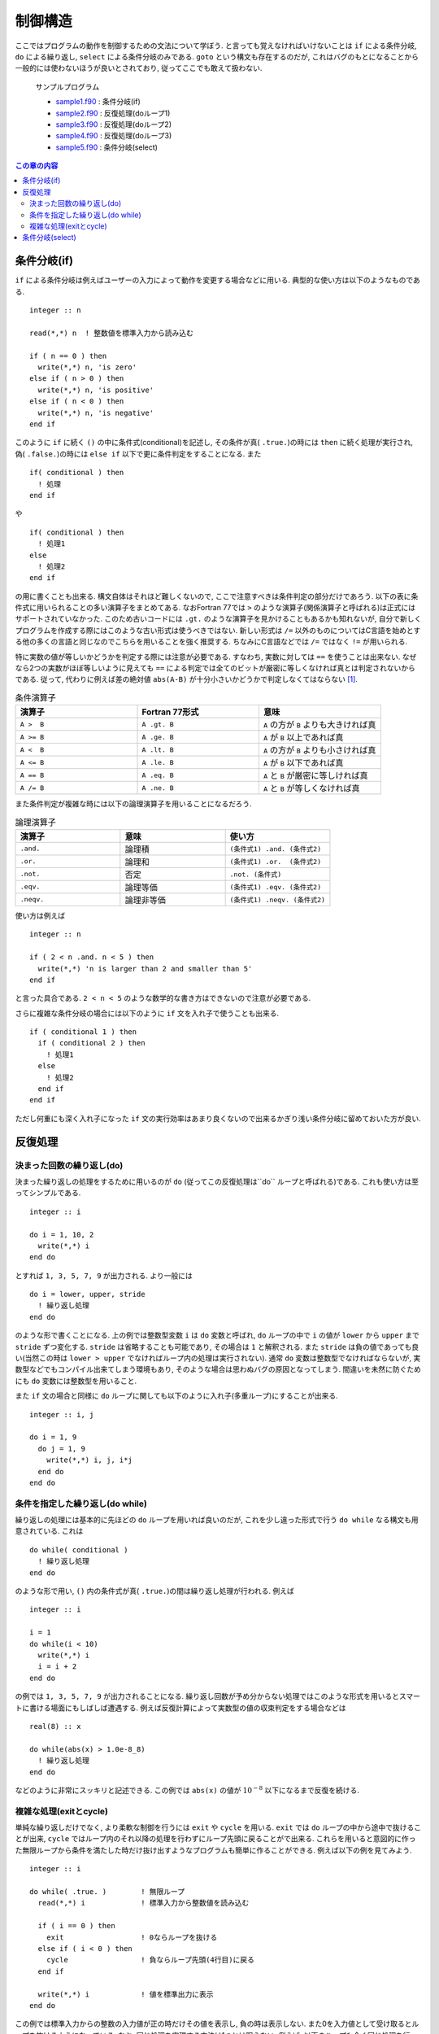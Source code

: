 .. -*- coding: utf-8 -*-

.. highlight:: fortran
  :linenothreshold: 1

========
制御構造
========

ここではプログラムの動作を制御するための文法について学ぼう. と言っても覚えなければいけないことは ``if`` による条件分岐, ``do`` による繰り返し, ``select`` による条件分岐のみである. ``goto`` という構文も存在するのだが, これはバグのもとになることから一般的には使わないほうが良いとされており, 従ってここでも敢えて扱わない.

    サンプルプログラム

    - `sample1.f90 <sample/chap04/sample1.f90>`_ : 条件分岐(if)
    - `sample2.f90 <sample/chap04/sample2.f90>`_ : 反復処理(doループ1)
    - `sample3.f90 <sample/chap04/sample3.f90>`_ : 反復処理(doループ2)
    - `sample4.f90 <sample/chap04/sample4.f90>`_ : 反復処理(doループ3)
    - `sample5.f90 <sample/chap04/sample5.f90>`_ : 条件分岐(select)

.. contents:: この章の内容
    :depth: 2

条件分岐(if)
------------

``if`` による条件分岐は例えばユーザーの入力によって動作を変更する場合などに用いる. 典型的な使い方は以下のようなものである.

::

      integer :: n

      read(*,*) n  ! 整数値を標準入力から読み込む

      if ( n == 0 ) then
        write(*,*) n, 'is zero'
      else if ( n > 0 ) then
        write(*,*) n, 'is positive'
      else if ( n < 0 ) then
        write(*,*) n, 'is negative'
      end if

このように ``if`` に続く ``()`` の中に条件式(conditional)を記述し, その条件が真( ``.true.``)の時には ``then`` に続く処理が実行され, 偽( ``.false.``)の時には ``else if`` 以下で更に条件判定をすることになる. また

::

      if( conditional ) then
        ! 処理
      end if

や

::

      if( conditional ) then
        ! 処理1
      else
        ! 処理2
      end if

の用に書くことも出来る. 構文自体はそれほど難しくないので, ここで注意すべきは条件判定の部分だけであろう. 以下の表に条件式に用いられることの多い演算子をまとめてある. なおFortran 77では ``>`` のような演算子(関係演算子と呼ばれる)は正式にはサポートされていなかった. このため古いコードには ``.gt.`` のような演算子を見かけることもあるかも知れないが, 自分で新しくプログラムを作成する際にはこのような古い形式は使うべきではない. 新しい形式は ``/=`` 以外のものについてはC言語を始めとする他の多くの言語と同じなのでこちらを用いることを強く推奨する. ちなみにC言語などでは ``/=`` ではなく ``!=`` が用いられる.

特に実数の値が等しいかどうかを判定する際には注意が必要である. すなわち, 実数に対しては ``==`` を使うことは出来ない. なぜなら2つの実数がほぼ等しいように見えても ``==`` による判定では全てのビットが厳密に等しくなければ真とは判定されないからである. 従って, 代わりに例えば差の絶対値 ``abs(A-B)`` が十分小さいかどうかで判定しなくてはならない [#]_.

.. tabularcolumns:: |p{0.3 \textwidth}|p{0.3 \textwidth}|p{0.3 \textwidth}|
.. list-table:: 条件演算子
    :widths: 30, 30, 30
    :header-rows: 1

    * - 演算子
      - Fortran 77形式
      - 意味

    * - ``A >  B``
      - ``A .gt. B``
      - ``A`` の方が ``B`` よりも大きければ真

    * - ``A >= B``
      - ``A .ge. B``
      - ``A`` が ``B`` 以上であれば真

    * - ``A <  B``
      - ``A .lt. B``
      - ``A`` の方が ``B`` よりも小さければ真

    * - ``A <= B``
      - ``A .le. B``
      - ``A`` が ``B`` 以下であれば真

    * - ``A == B``
      - ``A .eq. B``
      - ``A`` と ``B`` が厳密に等しければ真

    * - ``A /= B``
      - ``A .ne. B``
      - ``A`` と ``B`` が等しくなければ真


また条件判定が複雑な時には以下の論理演算子を用いることになるだろう.

.. tabularcolumns:: |p{0.3 \textwidth}|p{0.3 \textwidth}|p{0.3 \textwidth}|
.. list-table:: 論理演算子
    :widths: 30, 30, 30
    :header-rows: 1

    * - 演算子
      - 意味
      - 使い方

    * - ``.and.``
      - 論理積
      - ``(条件式1) .and. (条件式2)``

    * - ``.or.``
      - 論理和
      - ``(条件式1) .or.  (条件式2)``

    * - ``.not.``
      - 否定
      - ``.not. (条件式)``

    * - ``.eqv.``
      - 論理等価
      - ``(条件式1) .eqv. (条件式2)``

    * - ``.neqv.``
      - 論理非等価
      - ``(条件式1) .neqv. (条件式2)``

使い方は例えば

::

      integer :: n

      if ( 2 < n .and. n < 5 ) then
        write(*,*) 'n is larger than 2 and smaller than 5'
      end if

と言った具合である. ``2 < n < 5`` のような数学的な書き方はできないので注意が必要である.

さらに複雑な条件分岐の場合には以下のように ``if`` 文を入れ子で使うことも出来る.

::

      if ( conditional 1 ) then
        if ( conditional 2 ) then
          ! 処理1
        else
          ! 処理2
        end if
      end if

ただし何重にも深く入れ子になった ``if`` 文の実行効率はあまり良くないので出来るかぎり浅い条件分岐に留めておいた方が良い.

反復処理
--------

.. _c4_do:

決まった回数の繰り返し(do)
~~~~~~~~~~~~~~~~~~~~~~~~~~

決まった繰り返しの処理をするために用いるのが ``do`` (従ってこの反復処理は``do`` ループと呼ばれる)である. これも使い方は至ってシンプルである.

::

      integer :: i

      do i = 1, 10, 2
        write(*,*) i
      end do

とすれば ``1, 3, 5, 7, 9`` が出力される. より一般には

::

      do i = lower, upper, stride
        ! 繰り返し処理
      end do

のような形で書くことになる. 上の例では整数型変数 ``i`` は ``do`` 変数と呼ばれ, ``do`` ループの中で ``i`` の値が ``lower`` から ``upper`` まで ``stride`` ずつ変化する. ``stride`` は省略することも可能であり, その場合は ``1`` と解釈される. また ``stride`` は負の値であっても良い(当然この時は ``lower > upper`` でなければループ内の処理は実行されない). 通常 ``do`` 変数は整数型でなければならないが, 実数型などでもコンパイル出来てしまう環境もあり, そのような場合は思わぬバグの原因となってしまう. 間違いを未然に防ぐためにも ``do`` 変数には整数型を用いること.

また ``if`` 文の場合と同様に ``do`` ループに関しても以下のように入れ子(多重ループ)にすることが出来る.

::

      integer :: i, j

      do i = 1, 9
        do j = 1, 9
          write(*,*) i, j, i*j
        end do
      end do

条件を指定した繰り返し(do while)
~~~~~~~~~~~~~~~~~~~~~~~~~~~~~~~~

繰り返しの処理には基本的に先ほどの ``do`` ループを用いれば良いのだが, これを少し違った形式で行う ``do while`` なる構文も用意されている. これは

::

      do while( conditional )
        ! 繰り返し処理
      end do

のような形で用い, ``()`` 内の条件式が真( ``.true.``)の間は繰り返し処理が行われる. 例えば

::

      integer :: i

      i = 1
      do while(i < 10)
        write(*,*) i
        i = i + 2
      end do

の例では ``1, 3, 5, 7, 9`` が出力されることになる. 繰り返し回数が予め分からない処理ではこのような形式を用いるとスマートに書ける場面にもしばしば遭遇する. 例えば反復計算によって実数型の値の収束判定をする場合などは

::

      real(8) :: x

      do while(abs(x) > 1.0e-8_8)
        ! 繰り返し処理
      end do

などのように非常にスッキリと記述できる. この例では ``abs(x)`` の値が :math:`10^{-8}` 以下になるまで反復を続ける.

複雑な処理(exitとcycle)
~~~~~~~~~~~~~~~~~~~~~~~

単純な繰り返しだけでなく, より柔軟な制御を行うには ``exit`` や ``cycle`` を用いる. ``exit`` では ``do`` ループの中から途中で抜けることが出来, ``cycle`` ではループ内のそれ以降の処理を行わずにループ先頭に戻ることがで出来る. これらを用いると意図的に作った無限ループから条件を満たした時だけ抜け出すようなプログラムも簡単に作ることができる. 例えば以下の例を見てみよう.

::

      integer :: i

      do while( .true. )        ! 無限ループ
        read(*,*) i             ! 標準入力から整数値を読み込む

        if ( i == 0 ) then
          exit                  ! 0ならループを抜ける
        else if ( i < 0 ) then
          cycle                 ! 負ならループ先頭(4行目)に戻る
        end if

        write(*,*) i            ! 値を標準出力に表示
      end do

この例では標準入力からの整数の入力値が正の時だけその値を表示し, 負の時は表示しない. また0を入力値として受け取るとループを抜けるようになっている. なお, 同じ処理を実現する方法は1つとは限らない. 例えば, 以下のループも全く同じ処理を行っていることが分かるかと思う.

::

      integer :: i

      read(*,*) i

      do while( i /= 0 )
        if ( i > 0 ) then
          write(*,*) i
        end if

        read(*,*) i
      end do

このように複数の方法がある場合にはより分かりやすい方(すなわち間違いが発生しにくい方)を採用すれば良い.

条件分岐(select)
----------------

``select`` 構文を用いても条件分岐を行うことも出来る. 基本的には ``if`` を用いれば同じことは実現出来るのだが, 場合によっては ``select`` を用いた方がよりスッキリとした形で書ける事があるので知っておいて損はない. 典型的には整数や文字列の値で場合分けを制御する際に用いる(実数型には用いることは出来ない). 以下は入力された整数 ``score`` (テストの点だと思おう)の値によって場合分けをする例である.

::

      integer :: score

      read(*,*) score

      select case(score)
      case(0)              ! 0点
         write(*,*) 'zero'
      case(1:29)           ! 1-29点
         write(*,*) 'poor'
      case(30:59)          ! 30-59点
         write(*,*) 'fair'
      case(60:89)          ! 60-89点
         write(*,*) 'good'
      case(90:100)         ! 90-100点
         write(*,*) 'excellent'
      case default         ! それ以外
         write(*,*) 'invalid input'
      end select

``case`` では単一の値もしくは値の範囲を指定する. 範囲の指定は ``case(下限:上限)`` のような形ですれば良い. また指定した範囲外の値に対する処理は ``case deafault`` によって行えば良い.

::

      character(len=128) :: input

      read(*,*) input

      select case(input)
      case('apple', 'orange', 'banana')
         write(*,*) 'food'
      case('earth', 'mars', 'venus')
         write(*,*) 'planet'
      case default
         write(*,*) 'others'
      end select

上の例は文字列の値によって分岐する例である. このように1つの ``case`` で複数の値をカンマで区切って指定することも出来る.

----

.. [#]

   ``abs(x)`` は ``x`` の絶対値を返す組込み関数である.
